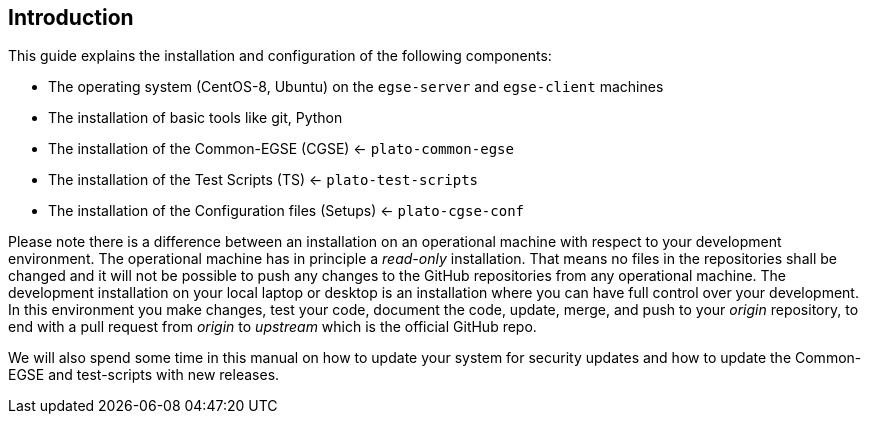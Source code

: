 == Introduction

This guide explains the installation and configuration of the following components:

* The operating system (CentOS-8, Ubuntu) on the `egse-server` and `egse-client` machines
* The installation of basic tools like git, Python
* The installation of the Common-EGSE (CGSE) <- `plato-common-egse`
* The installation of the Test Scripts (TS) <- `plato-test-scripts`
* The installation of the Configuration files (Setups) <- `plato-cgse-conf`

Please note there is a difference between an installation on an operational machine with respect to your development environment. The operational machine has in principle a __read-only__ installation. That means no files in the repositories shall be changed and it will not be possible to push any changes to the GitHub repositories from any operational machine. The development installation on your local laptop or desktop is an installation where you can have full control over your development. In this environment you make changes, test your code, document the code, update, merge, and push to your __origin__ repository, to end with a pull request from __origin__ to __upstream__ which is the official GitHub repo.

We will also spend some time in this manual on how to update your system for security updates and how to update the Common-EGSE and test-scripts with new releases.
